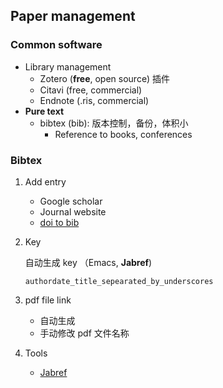 ** Paper management
*** Common software
+ Library management
  + Zotero (*free*, open source) 插件
  + Citavi (free, commercial)
  + Endnote (.ris, commercial)
+ *Pure text*
  + bibtex (bib): 版本控制，备份，体积小
    + Reference to books, conferences
*** Bibtex
**** Add entry
+ Google scholar
+ Journal website
+ [[https://www.doi2bib.org][doi to bib]]
**** Key
自动生成 key （Emacs, *Jabref*)
#+begin_src
authordate_title_sepearated_by_underscores
#+end_src
**** pdf file link
+ 自动生成
+ 手动修改 pdf 文件名称
**** Tools
+ [[https://www.jabref.org][Jabref]]

